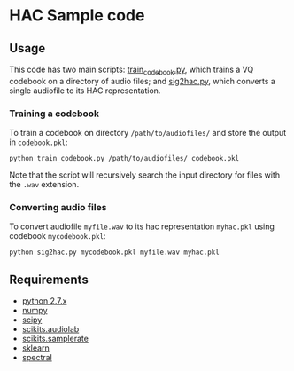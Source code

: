 #+AUTHOR: Maarten Versteegh
* HAC Sample code
** Usage
This code has two main scripts: [[https://github.com/mwv/hac/blob/master/src/train_codebook.py][train_codebook.py]], which trains a VQ codebook on a directory of audio files; and [[https://github.com/mwv/hac/blob/master/src/sig2hac.py][sig2hac.py]], which converts a single audiofile to its HAC representation.

*** Training a codebook
To train a codebook on directory ~/path/to/audiofiles/~ and store the output in ~codebook.pkl~:
: python train_codebook.py /path/to/audiofiles/ codebook.pkl
Note that the script will recursively search the input directory for files with the ~.wav~ extension.

*** Converting audio files
To convert audiofile ~myfile.wav~ to its hac representation ~myhac.pkl~ using codebook ~mycodebook.pkl~:
: python sig2hac.py mycodebook.pkl myfile.wav myhac.pkl

** Requirements
+ [[http://www.python.org][python 2.7.x]]
+ [[http://www.numpy.org/][numpy]]
+ [[http://www.scipy.org/][scipy]]
+ [[http://cournape.github.io/audiolab/][scikits.audiolab]]
+ [[http://www.ar.media.kyoto-u.ac.jp/members/david/softwares/samplerate/][scikits.samplerate]]
+ [[http://www.scikit-learn.org/][sklearn]]
+ [[http://www.github.com/mwv/spectral][spectral]]
